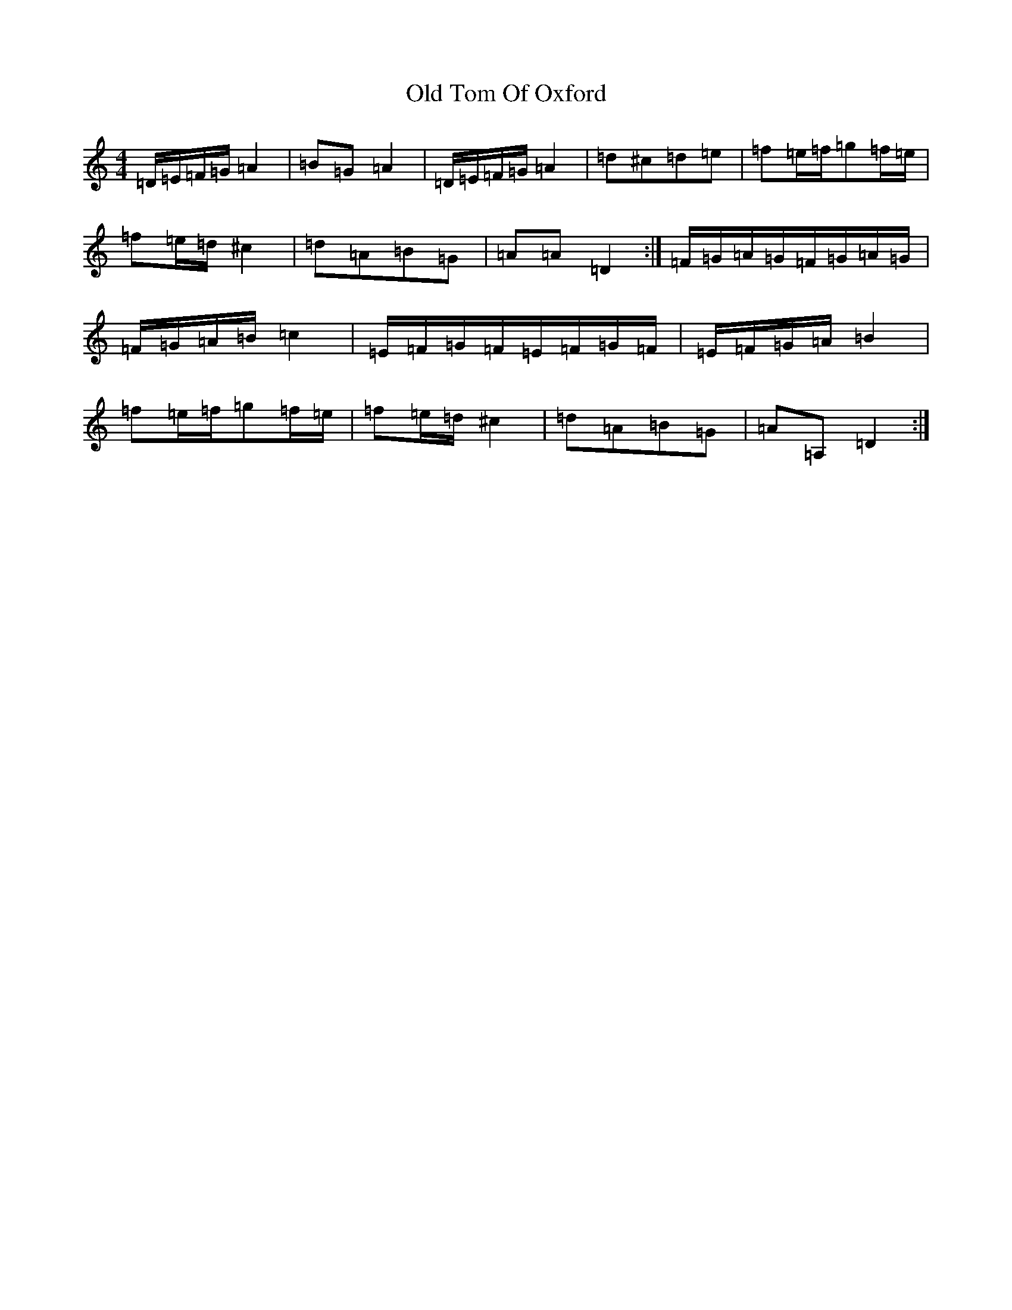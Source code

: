 X: 16023
T: Old Tom Of Oxford
S: https://thesession.org/tunes/7283#setting18808
R: reel
M:4/4
L:1/8
K: C Major
=D/2=E/2=F/2=G/2=A2|=B=G=A2|=D/2=E/2=F/2=G/2=A2|=d^c=d=e|=f=e/2=f/2=g=f/2=e/2|=f=e/2=d/2^c2|=d=A=B=G|=A=A=D2:|=F/2=G/2=A/2=G/2=F/2=G/2=A/2=G/2|=F/2=G/2=A/2=B/2=c2|=E/2=F/2=G/2=F/2=E/2=F/2=G/2=F/2|=E/2=F/2=G/2=A/2=B2|=f=e/2=f/2=g=f/2=e/2|=f=e/2=d/2^c2|=d=A=B=G|=A=A,=D2:|